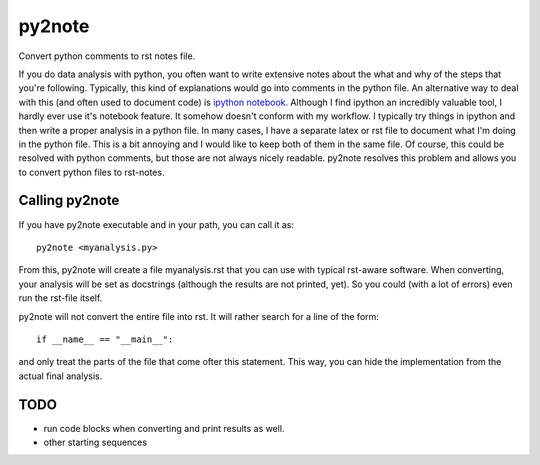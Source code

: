 py2note
=======

Convert python comments to rst notes file.

If you do data analysis with python, you often want to write extensive notes
about the what and why of the steps that you're following. Typically, this kind
of explanations would go into comments in the python file. An alternative way
to deal with this (and often used to document code) is `ipython notebook
<http://ipython.org/>`_. Although I find ipython an incredibly valuable tool, I
hardly ever use it's notebook feature. It somehow doesn't conform with my
workflow. I typically try things in ipython and then write a proper analysis in
a python file. In many cases, I have a separate latex or rst file to document
what I'm doing in the python file. This is a bit annoying and I would like to
keep both of them in the same file. Of course, this could be resolved with
python comments, but those are not always nicely readable. py2note resolves
this problem and allows you to convert python files to rst-notes.

Calling py2note
---------------

If you have py2note executable and in your path, you can call it as::

    py2note <myanalysis.py>

From this, py2note will create a file myanalysis.rst that you can use with
typical rst-aware software. When converting, your analysis will be set as
docstrings (although the results are not printed, yet). So you could (with a
lot of errors) even run the rst-file itself.

py2note will not convert the entire file into rst. It will rather search for a
line of the form::

    if __name__ == "__main__":

and only treat the parts of the file that come ofter this statement. This way,
you can hide the implementation from the actual final analysis.

TODO
----

- run code blocks when converting and print results as well.
- other starting sequences
